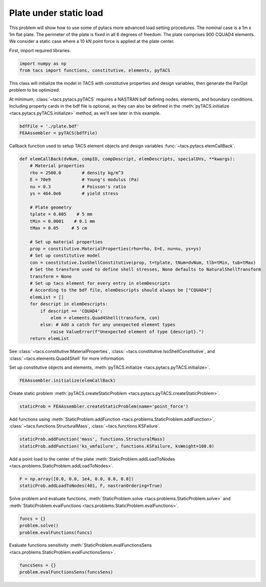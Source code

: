 Plate under static load
***********************

This problem will show how to use some of pytacs more advanced load setting procedures.
The nominal case is a 1m x 1m flat plate. The perimeter of the plate is fixed in
all 6 degrees of freedom. The plate comprises 900 CQUAD4 elements.
We consider a static case where a 10 kN point force is applied at the plate center.

.. image:: plate.png
  :width: 800
  :alt: Plate problem

First, import required libraries:

.. code-block:: python

  import numpy as np
  from tacs import functions, constitutive, elements, pyTACS

This class will initialize the model in TACS with constitutive
properties and design variables, then generate the ParOpt
problem to be optimized.

At minimum, :class:`~tacs.pytacs.pyTACS` requires a NASTRAN bdf defining nodes, elements, and boundary conditions.
Including property cards in the bdf file is optional, as they can also be defined in the
:meth:`pyTACS.initialize <tacs.pytacs.pyTACS.initialize>` method, as we'll see later in this example.

.. code-block:: python

  bdfFile = './plate.bdf'
  FEAAssembler = pyTACS(bdfFile)

Callback function used to setup TACS element objects and design variables :func:`~tacs.pytacs.elemCallBack`.

.. code-block:: python

  def elemCallBack(dvNum, compID, compDescript, elemDescripts, specialDVs, **kwargs):
      # Material properties
      rho = 2500.0        # density kg/m^3
      E = 70e9            # Young's modulus (Pa)
      nu = 0.3            # Poisson's ratio
      ys = 464.0e6        # yield stress

      # Plate geometry
      tplate = 0.005    # 5 mm
      tMin = 0.0001    # 0.1 mm
      tMax = 0.05     # 5 cm

      # Set up material properties
      prop = constitutive.MaterialProperties(rho=rho, E=E, nu=nu, ys=ys)
      # Set up constitutive model
      con = constitutive.IsoShellConstitutive(prop, t=tplate, tNum=dvNum, tlb=tMin, tub=tMax)
      # Set the transform used to define shell stresses, None defaults to NaturalShellTransform
      transform = None
      # Set up tacs element for every entry in elemDescripts
      # According to the bdf file, elemDescripts should always be ["CQUAD4"]
      elemList = []
      for descript in elemDescripts:
          if descript == 'CQUAD4':
              elem = elements.Quad4Shell(transform, con)
          else: # Add a catch for any unexpected element types
              raise ValueError(f"Unexpected element of type {descript}.")
      return elemList

See :class:`~tacs.constitutive.MaterialProperties`, :class:`~tacs.constitutive.IsoShellConstitutive`,
and :class:`~tacs.elements.Quad4Shell` for more information.

Set up constitutive objects and elements, :meth:`pyTACS.initialize <tacs.pytacs.pyTACS.initialize>`.

.. code-block:: python

  FEAAssembler.initialize(elemCallBack)

Create static problem :meth:`pyTACS.createStaticProblem <tacs.pytacs.pyTACS.createStaticProblem>`.

.. code-block:: python

  staticProb = FEAAssembler.createStaticProblem(name='point_force')

Add functions using :meth:`StaticProblem.addFunction <tacs.problems.StaticProblem.addFunction>`,
:class:`~tacs.functions.StructuralMass`, :class:`~tacs.functions.KSFailure`.

.. code-block:: python

  staticProb.addFunction('mass', functions.StructuralMass)
  staticProb.addFunction('ks_vmfailure', functions.KSFailure, ksWeight=100.0)

Add a point load to the center of the plate :meth:`StaticProblem.addLoadToNodes <tacs.problems.StaticProblem.addLoadToNodes>`.

.. code-block:: python

  F = np.array([0.0, 0.0, 1e4, 0.0, 0.0, 0.0])
  staticProb.addLoadToNodes(481, F, nastranOrdering=True)

Solve problem and evaluate functions, :meth:`StaticProblem.solve <tacs.problems.StaticProblem.solve>` and
:meth:`StaticProblem.evalFunctions <tacs.problems.StaticProblem.evalFunctions>`.

.. code-block:: python

  funcs = {}
  problem.solve()
  problem.evalFunctions(funcs)

Evaluate functions sensitivity :meth:`StaticProblem.evalFunctionsSens <tacs.problems.StaticProblem.evalFunctionsSens>`.

.. code-block:: python

  funcsSens = {}
  problem.evalFunctionsSens(funcsSens)